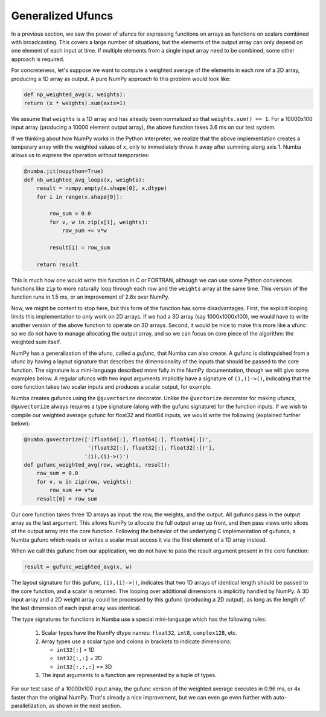 Generalized Ufuncs
------------------

In a previous section, we saw the power of ufuncs for expressing functions on
arrays as functions on scalars combined with broadcasting.  This covers a
large number of situations, but the elements of the output array can only
depend on one element of each input at time.  If multiple elements from a
single input array need to be combined, some other approach is required.

For concreteness, let's suppose we want to compute a weighted average of the
elements in each row of a 2D array, producing a 1D array as output.  A pure
NumPy approach to this problem would look like:

.. code-block:: python

    def np_weighted_avg(x, weights):
    return (x * weights).sum(axis=1)

We assume that ``weights`` is a 1D array and has already been normalized so
that ``weights.sum() == 1``. For a 10000x100 input array (producing a 10000
element output array), the above function takes 3.6 ms on our test system.

If we thinking about how NumPy works in the Python interpreter, we realize
that the above implementation creates a temporary array with the weighted
values of ``x``, only to immediately throw it away after summing along axis 1.
Numba allows us to express the operation without temporaries:

.. code-block:: python

    @numba.jit(nopython=True)
    def nb_weighted_avg_loops(x, weights):
        result = numpy.empty(x.shape[0], x.dtype)
        for i in range(x.shape[0]):

            row_sum = 0.0
            for v, w in zip(x[i], weights):
                row_sum += v*w
                
            result[i] = row_sum
            
        return result

This is much how one would write this function in C or FORTRAN, although we
can use some Python conviences functions like ``zip`` to more naturally loop
through each row and the ``weights`` array at the same time.  This version of
the function runs in 1.5 ms, or an improvement of 2.6x over NumPy.

Now, we might be content to stop here, but this form of the function has some
disadvantages.  First, the explicit looping limits this implementation to only
work on 2D arrays.  If we had a 3D array (say 1000x1000x100), we would have to
write another version of the above function to operate on 3D arrays.  Second,
it would be nice to make this more like a ufunc so we do not have to manage
allocating the output array, and so we can focus on core piece of the
algorithm: the weighted sum itself.

NumPy has a generalization of the ufunc, called a *gufunc*, that Numba can
also create.  A gufunc is distinguished from a ufunc by having a layout
signature that describes the dimensionality of the inputs that should be
passed to the core function.  The signature is a mini-language described more
fully in the NumPy documentation, though we will give some examples below.  A
regular ufuncs with two input arguments implicitly have a signature of
``(),()->()``, indicating that the core function takes two scalar inputs and
produces a scalar output, for example.

Numba creates gufuncs using the ``@guvectorize`` decorator.  Unlike the
``@vectorize`` decorator for making ufuncs, ``@guvectorize`` always requires a
type signature (along with the gufunc signature) for the function inputs.  If
we wish to compile our weighted average gufunc for float32 and float64 inputs,
we would write the following (explained further below):

.. code-block:: python

    @numba.guvectorize(['(float64[:], float64[:], float64[:])', 
                        '(float32[:], float32[:], float32[:])'],
                       '(i),(i)->()')
    def gufunc_weighted_avg(row, weights, result):
        row_sum = 0.0
        for v, w in zip(row, weights):
            row_sum += v*w
        result[0] = row_sum

Our core function takes three 1D arrays as input: the row, the weights, and
the output.  All gufuncs pass in the output array as the last argument.  This
allows NumPy to allocate the full output array up front, and then pass views
onto slices of the output array into the core function.  Following the
behavior of the underlying C implementation of gufuncs, a Numba gufunc which
reads or writes a scalar must access it via the first element of a 1D array
instead.

When we call this gufunc from our application, we do not have to pass the
result argument present in the core function:

.. code-block:: python

    result = gufunc_weighted_avg(x, w)


The layout signature for this gufunc, ``(i),(i)->()``, indicates that two 1D
arrays of identical length should be passed to the core function, and a scalar
is returned.  The looping over additional dimensions is implicitly handled by
NumPy.  A 3D input array and a 2D weight array could be processed by this
gufunc (producing a 2D output), as long as the length of the last dimension of
each input array was identical.

The type signatures for functions in Numba use a special mini-language which
has the following rules:

  1. Scalar types have the NumPy dtype names: ``float32``, ``int8``, ``complex128``, etc.

  2. Array types use a scalar type and colons in brackets to indicate dimensions:

     * ``int32[:]`` = 1D

     * ``int32[:,:]`` = 2D

     * ``int32[:,:,:]`` == 3D

  3. The input arguments to a function are represented by a tuple of types.

For our test case of a 10000x100 input array, the gufunc version of the
weighted average executes in 0.96 ms, or 4x faster than the original NumPy.
That's already a nice improvement, but we can even go even further with
auto-parallelization, as shown in the next section.
